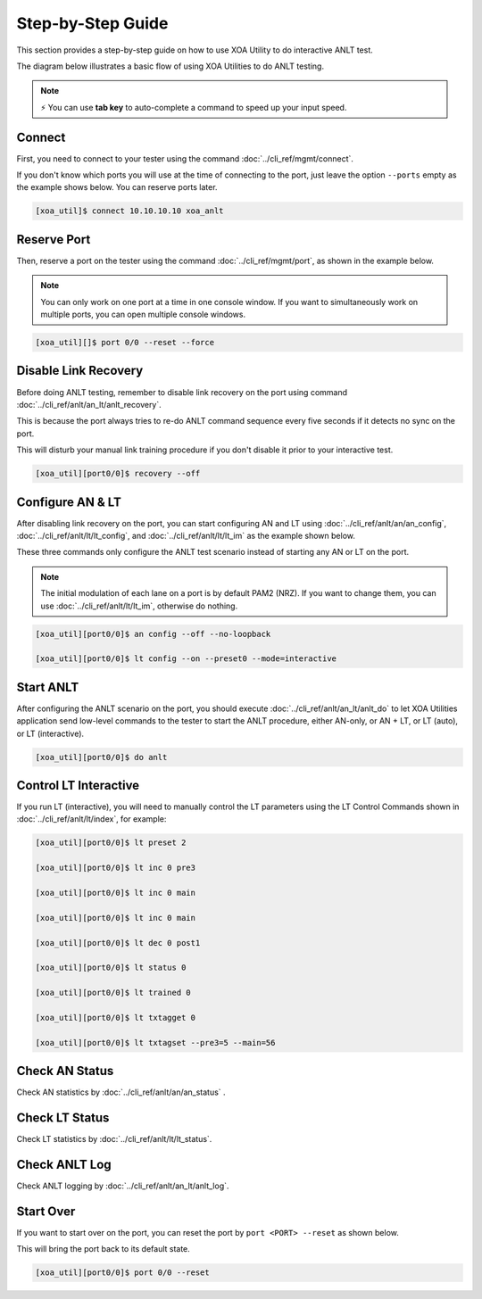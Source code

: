 Step-by-Step Guide
===================

This section provides a step-by-step guide on how to use XOA Utility to do interactive ANLT test. 

The diagram below illustrates a basic flow of using XOA Utilities to do ANLT testing.

.. figure:: ../_static/anlt_use_flow.png
    :width: 100 %
    :align: center

.. note::

    ⚡️ You can use **tab key** to auto-complete a command to speed up your input speed.

Connect
-------

First, you need to connect to your tester using the command :doc:`../cli_ref/mgmt/connect`.

If you don't know which ports you will use at the time of connecting to the port, just leave the option ``--ports`` empty as the example shows below. You can reserve ports later.

.. code-block:: console

    [xoa_util]$ connect 10.10.10.10 xoa_anlt


Reserve Port
------------

Then, reserve a port on the tester using the command :doc:`../cli_ref/mgmt/port`, as shown in the example below.

.. note::

    You can only work on one port at a time in one console window. If you want to simultaneously work on multiple ports, you can open multiple console windows.

.. code-block:: console

    [xoa_util][]$ port 0/0 --reset --force


Disable Link Recovery
---------------------

Before doing ANLT testing, remember to disable link recovery on the port using command :doc:`../cli_ref/anlt/an_lt/anlt_recovery`. 

This is because the port always tries to re-do ANLT command sequence every five seconds if it detects no sync on the port. 

This will disturb your manual link training procedure if you don't disable it prior to your interactive test.

.. code-block:: console

    [xoa_util][port0/0]$ recovery --off


Configure AN & LT
-----------------

After disabling link recovery on the port, you can start configuring AN and LT using :doc:`../cli_ref/anlt/an/an_config`, :doc:`../cli_ref/anlt/lt/lt_config`, and :doc:`../cli_ref/anlt/lt/lt_im` as the example shown below. 

These three commands only configure the ANLT test scenario instead of starting any AN or LT on the port.

.. note::

    The initial modulation of each lane on a port is by default PAM2 (NRZ). If you want to change them, you can use :doc:`../cli_ref/anlt/lt/lt_im`, otherwise do nothing.

.. code-block:: console

    [xoa_util][port0/0]$ an config --off --no-loopback

    [xoa_util][port0/0]$ lt config --on --preset0 --mode=interactive 


Start ANLT
----------

After configuring the ANLT scenario on the port, you should execute :doc:`../cli_ref/anlt/an_lt/anlt_do` to let XOA Utilities application send low-level commands to the tester to start the ANLT procedure, either AN-only, or AN + LT, or LT (auto), or LT (interactive).

.. code-block:: console

    [xoa_util][port0/0]$ do anlt


Control LT Interactive
----------------------

If you run LT (interactive), you will need to manually control the LT parameters using the LT Control Commands shown in :doc:`../cli_ref/anlt/lt/index`, for example:


.. code-block:: console

    [xoa_util][port0/0]$ lt preset 2

    [xoa_util][port0/0]$ lt inc 0 pre3

    [xoa_util][port0/0]$ lt inc 0 main

    [xoa_util][port0/0]$ lt inc 0 main

    [xoa_util][port0/0]$ lt dec 0 post1

    [xoa_util][port0/0]$ lt status 0

    [xoa_util][port0/0]$ lt trained 0

    [xoa_util][port0/0]$ lt txtagget 0

    [xoa_util][port0/0]$ lt txtagset --pre3=5 --main=56


Check AN Status
---------------

Check AN statistics by :doc:`../cli_ref/anlt/an/an_status` .

Check LT Status
---------------

Check LT statistics by :doc:`../cli_ref/anlt/lt/lt_status`.


Check ANLT Log
--------------

Check ANLT logging by :doc:`../cli_ref/anlt/an_lt/anlt_log`.


Start Over
----------

If you want to start over on the port, you can reset the port by ``port <PORT> --reset`` as shown below.

This will bring the port back to its default state.

.. code-block:: console

    [xoa_util][port0/0]$ port 0/0 --reset


